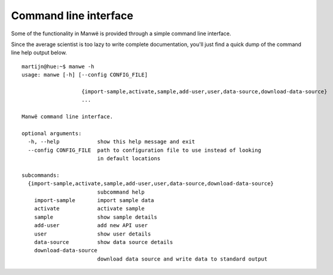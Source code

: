 Command line interface
======================

Some of the functionality in Manwë is provided through a simple command line
interface.

Since the average scientist is too lazy to write complete documentation,
you'll just find a quick dump of the command line help output below.

::

    martijn@hue:~$ manwe -h
    usage: manwe [-h] [--config CONFIG_FILE]

                       {import-sample,activate,sample,add-user,user,data-source,download-data-source}
                       ...

    Manwë command line interface.

    optional arguments:
      -h, --help            show this help message and exit
      --config CONFIG_FILE  path to configuration file to use instead of looking
                            in default locations

    subcommands:
      {import-sample,activate,sample,add-user,user,data-source,download-data-source}
                            subcommand help
        import-sample       import sample data
        activate            activate sample
        sample              show sample details
        add-user            add new API user
        user                show user details
        data-source         show data source details
        download-data-source
                            download data source and write data to standard output
